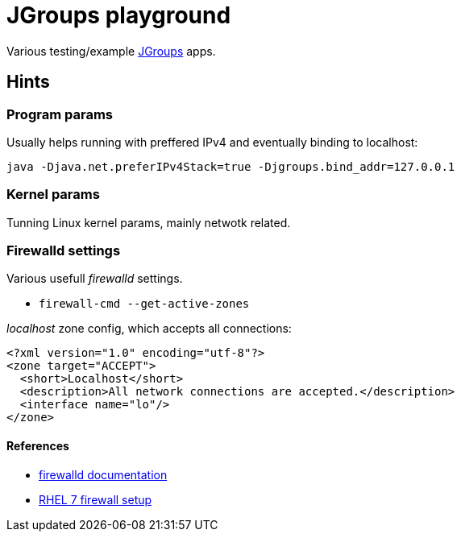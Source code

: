 = JGroups playground

Various testing/example http://www.jgroups.org[JGroups] apps.

== Hints

=== Program params

Usually helps running with preffered IPv4 and eventually binding to localhost:

`java -Djava.net.preferIPv4Stack=true -Djgroups.bind_addr=127.0.0.1`

=== Kernel params
Tunning Linux kernel  params, mainly netwotk related.

=== Firewalld settings
Various usefull _firewalld_ settings.

* `firewall-cmd --get-active-zones`

_localhost_ zone config, which accepts all connections:
[source,xml]
----
<?xml version="1.0" encoding="utf-8"?>
<zone target="ACCEPT">
  <short>Localhost</short>
  <description>All network connections are accepted.</description>
  <interface name="lo"/>
</zone>
----

==== References
* http://www.firewalld.org/documentation[firewalld documentation]
* https://access.redhat.com/documentation/en-us/red_hat_enterprise_linux/7/html/security_guide/sec-using_firewalls[RHEL 7 firewall setup]
